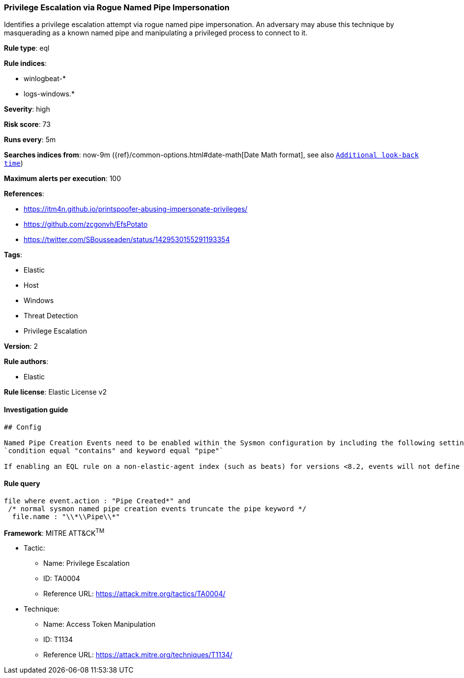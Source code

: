 [[prebuilt-rule-1-0-2-privilege-escalation-via-rogue-named-pipe-impersonation]]
=== Privilege Escalation via Rogue Named Pipe Impersonation

Identifies a privilege escalation attempt via rogue named pipe impersonation. An adversary may abuse this technique by masquerading as a known named pipe and manipulating a privileged process to connect to it.

*Rule type*: eql

*Rule indices*: 

* winlogbeat-*
* logs-windows.*

*Severity*: high

*Risk score*: 73

*Runs every*: 5m

*Searches indices from*: now-9m ({ref}/common-options.html#date-math[Date Math format], see also <<rule-schedule, `Additional look-back time`>>)

*Maximum alerts per execution*: 100

*References*: 

* https://itm4n.github.io/printspoofer-abusing-impersonate-privileges/
* https://github.com/zcgonvh/EfsPotato
* https://twitter.com/SBousseaden/status/1429530155291193354

*Tags*: 

* Elastic
* Host
* Windows
* Threat Detection
* Privilege Escalation

*Version*: 2

*Rule authors*: 

* Elastic

*Rule license*: Elastic License v2


==== Investigation guide


[source, markdown]
----------------------------------
## Config

Named Pipe Creation Events need to be enabled within the Sysmon configuration by including the following settings:
`condition equal "contains" and keyword equal "pipe"`

If enabling an EQL rule on a non-elastic-agent index (such as beats) for versions <8.2, events will not define `event.ingested` and default fallback for EQL rules was not added until 8.2, so you will need to add a custom pipeline to populate `event.ingested` to @timestamp for this rule to work.


----------------------------------

==== Rule query


[source, js]
----------------------------------
file where event.action : "Pipe Created*" and
 /* normal sysmon named pipe creation events truncate the pipe keyword */
  file.name : "\\*\\Pipe\\*"

----------------------------------

*Framework*: MITRE ATT&CK^TM^

* Tactic:
** Name: Privilege Escalation
** ID: TA0004
** Reference URL: https://attack.mitre.org/tactics/TA0004/
* Technique:
** Name: Access Token Manipulation
** ID: T1134
** Reference URL: https://attack.mitre.org/techniques/T1134/
